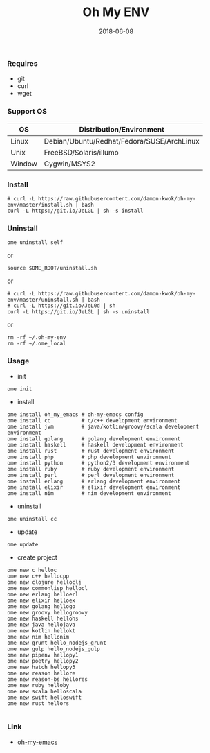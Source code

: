 #+TITLE:     Oh My ENV
#+AUTHOR:    damon-kwok
#+EMAIL:     damon-kwok@outlook.com
#+DATE:      2018-06-08
#+OPTIONS: toc:nil creator:nil author:nil email:nil timestamp:nil html-postamble:nil
#+TODO: TODO DOING DONE

*** Requires
- git
- curl
- wget
*** Support OS
| OS     | Distribution/Environment                   |
|--------+--------------------------------------------|
| Linux  | Debian/Ubuntu/Redhat/Fedora/SUSE/ArchLinux |
| Unix   | FreeBSD/Solaris/illumo                     |
| Window | Cygwin/MSYS2                               |
*** Install
#+BEGIN_SRC 
# curl -L https://raw.githubusercontent.com/damon-kwok/oh-my-env/master/install.sh | bash
curl -L https://git.io/JeLGL | sh -s install
#+END_SRC
*** Uninstall
#+BEGIN_SRC shell
ome uninstall self
#+END_SRC
or
#+BEGIN_SRC shell
source $OME_ROOT/uninstall.sh
#+END_SRC
or
#+BEGIN_SRC shell
# curl -L https://raw.githubusercontent.com/damon-kwok/oh-my-env/master/uninstall.sh | bash
# curl -L https://git.io/JeL0d | sh
curl -L https://git.io/JeLGL | sh -s uninstall
#+END_SRC
or
#+BEGIN_SRC shell
rm -rf ~/.oh-my-env
rm -rf ~/.ome_local
#+END_SRC
*** Usage
- init
#+BEGIN_SRC shell
ome init
#+END_SRC
- install
#+BEGIN_SRC shell
ome install oh_my_emacs # oh-my-emacs config
ome install cc          # c/c++ development environment
ome install jvm         # java/kotlin/groovy/scala development environment
ome install golang      # golang development environment
ome install haskell     # haskell development environment
ome install rust        # rust development environment
ome install php         # php development environment
ome install python      # python2/3 development environment
ome install ruby        # ruby development environment
ome install perl        # perl development environment
ome install erlang      # erlang development environment
ome install elixir      # elixir development environment
ome install nim         # nim development environment
#+END_SRC
- uninstall
#+BEGIN_SRC shell
ome uninstall cc
#+END_SRC
- update
#+BEGIN_SRC shell
ome update
#+END_SRC
- create project
#+BEGIN_SRC shell
ome new c helloc
ome new c++ hellocpp
ome new clojure helloclj
ome new commonlisp hellocl
ome new erlang helloerl
ome new elixir helloex
ome new golang hellogo
ome new groovy hellogroovy
ome new haskell hellohs
ome new java hellojava
ome new kotlin hellokt
ome new nim hellonim
ome new grunt hello_nodejs_grunt
ome new gulp hello_nodejs_gulp
ome new pipenv hellopy1
ome new poetry hellopy2
ome new hatch hellopy3
ome new reason hellore
ome new reason-bs hellores
ome new ruby helloby
ome new scala helloscala
ome new swift helloswift
ome new rust hellors

#+END_SRC
*** Link
- [[https://github.com/damon-kwok/oh-my-emacs][oh-my-emacs]]
